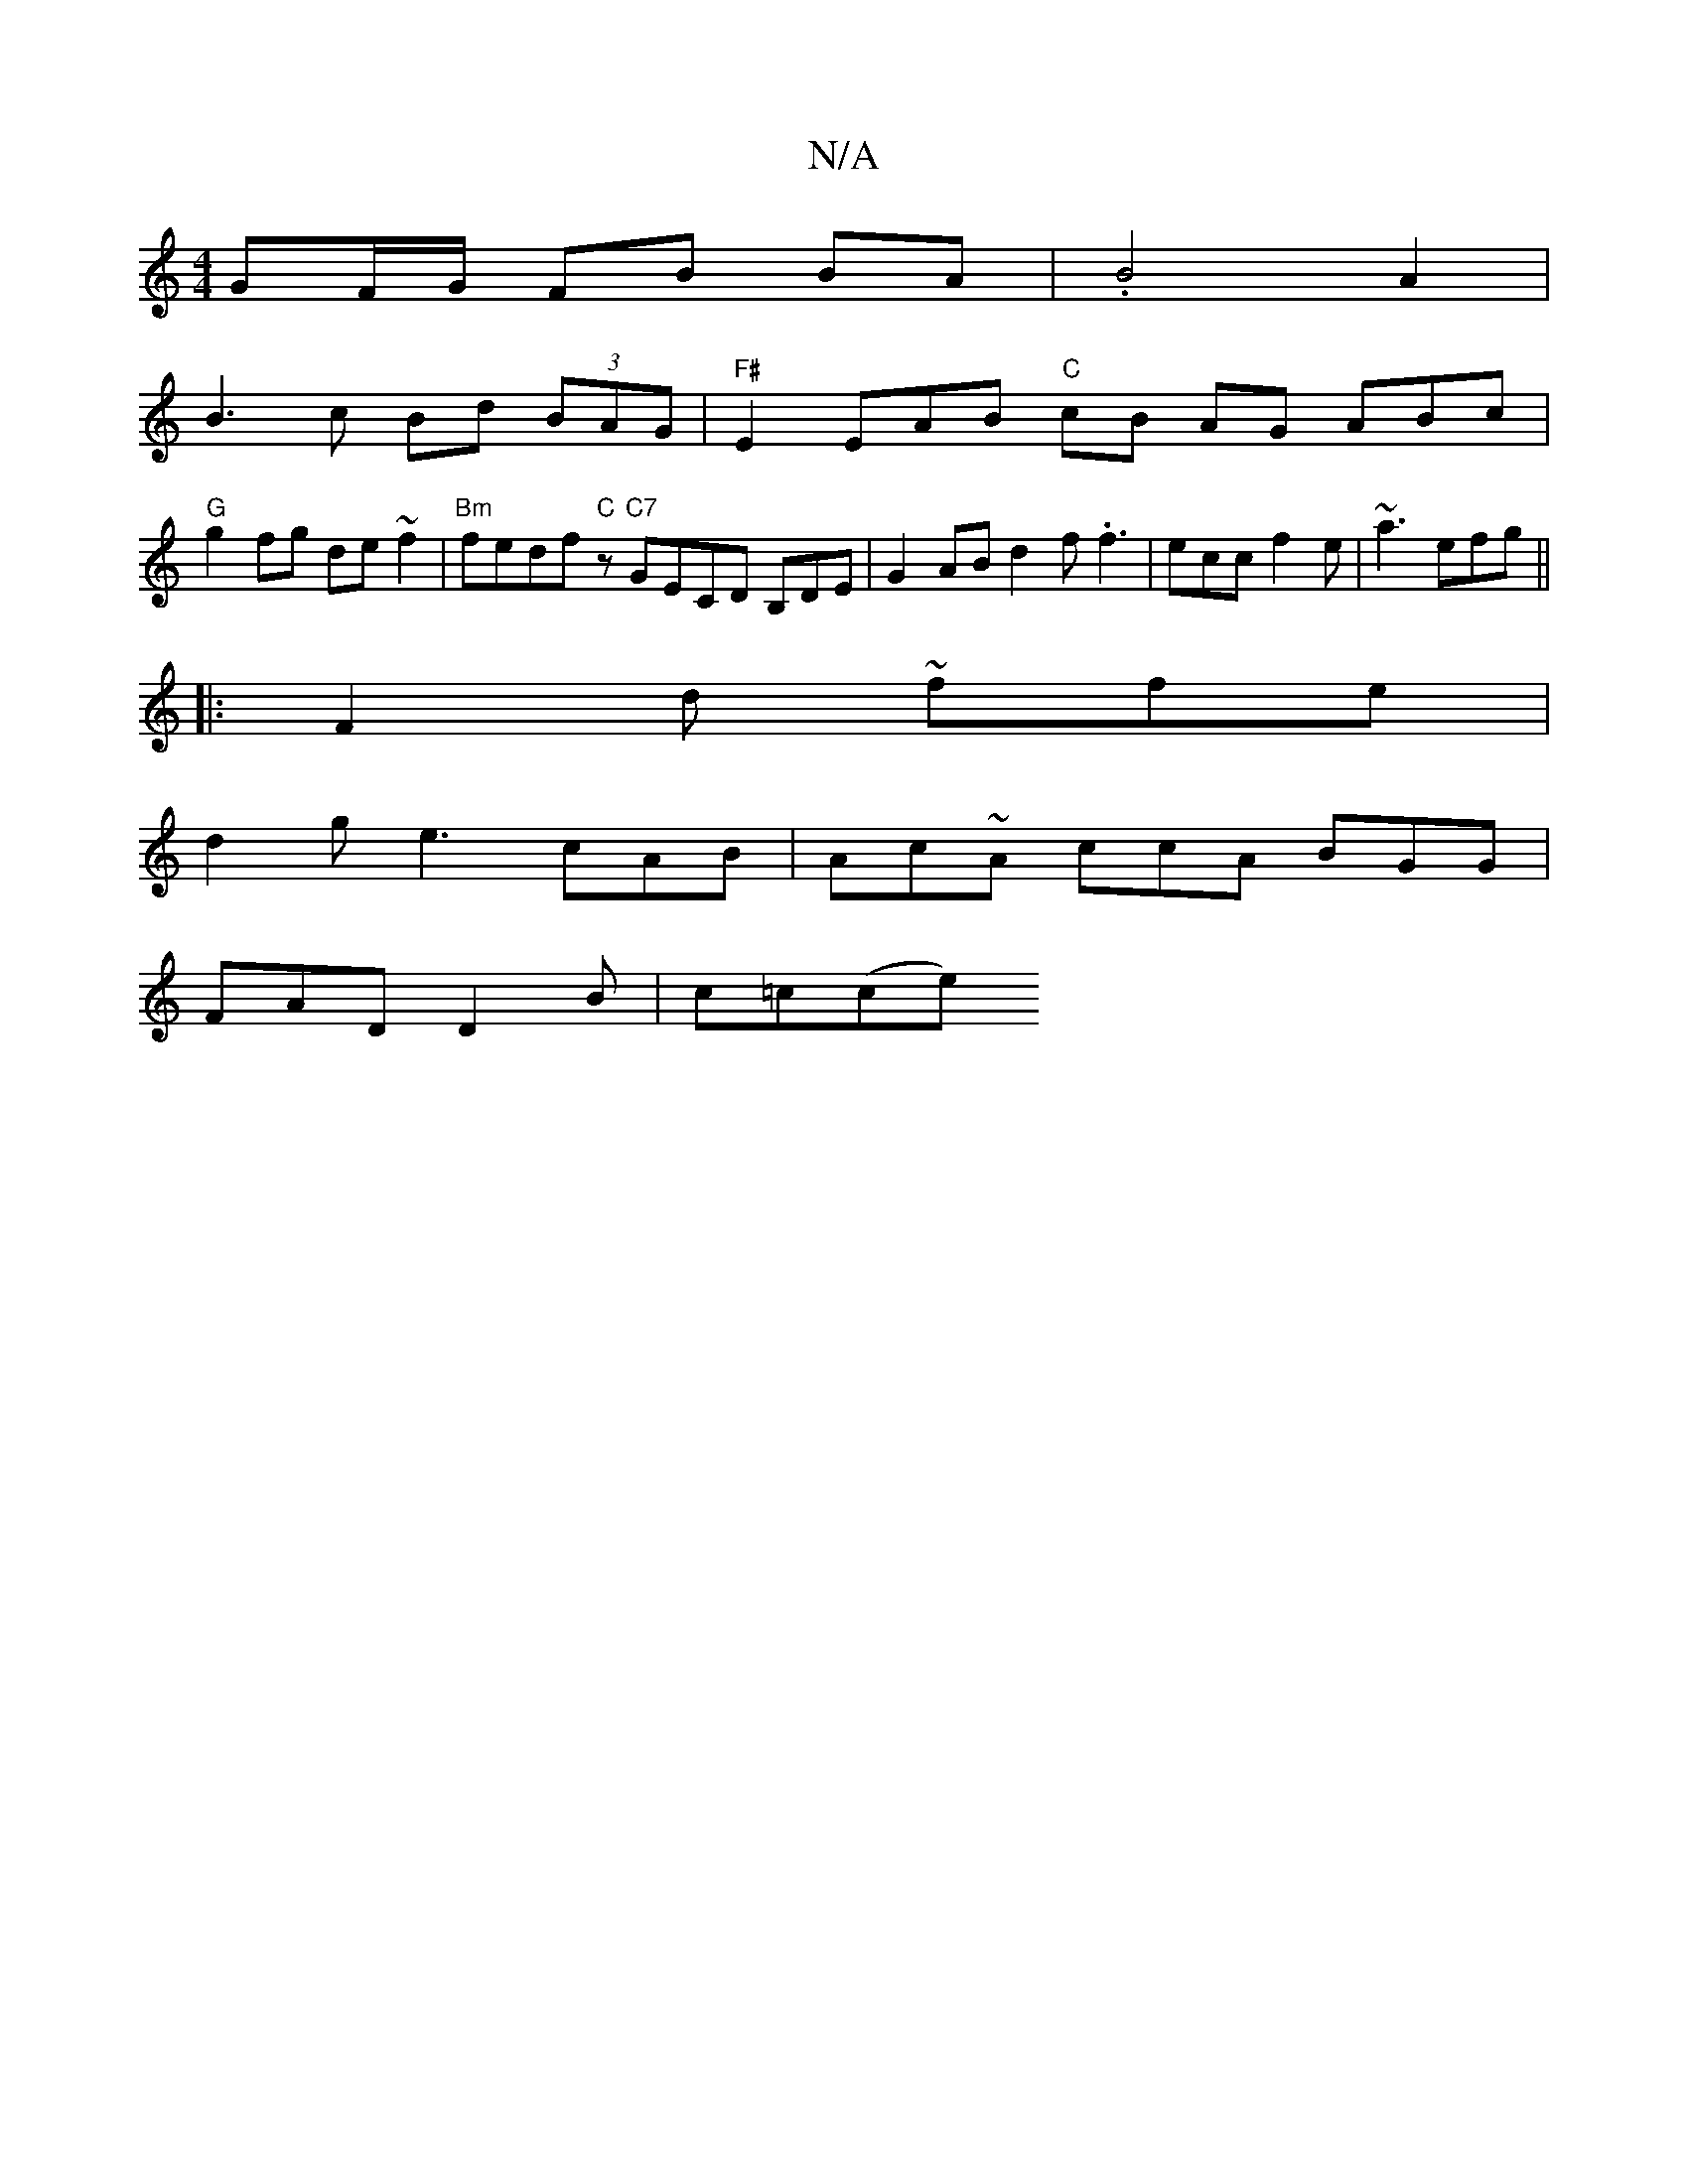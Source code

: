 X:1
T:N/A
M:4/4
R:N/A
K:Cmajor
 GF/G/ FB BA | .B4 A2 |
B3 c Bd (3BAG | "F#"E2 EAB "C" cB AG ABc|
"G"g2 fg de~f2 |"Bm"fedf"C"z "C7"GECD B,DE|G2 AB d2f .f3|ecc f2e|~a3 efg||
|: F2 d ~ffe |
d2 g e3 cAB | Ac~A ccA BGG|
FAD D2B|c=c(ce) 